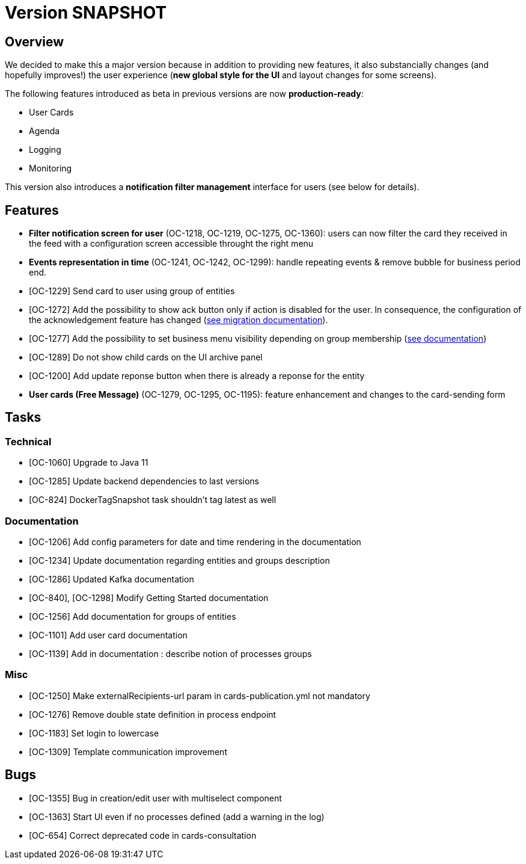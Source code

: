 // Copyright (c) 2018-2021 RTE (http://www.rte-france.com)
// See AUTHORS.txt
// This document is subject to the terms of the Creative Commons Attribution 4.0 International license.
// If a copy of the license was not distributed with this
// file, You can obtain one at https://creativecommons.org/licenses/by/4.0/.
// SPDX-License-Identifier: CC-BY-4.0

= Version SNAPSHOT

== Overview

We decided to make this a major version because in addition to providing new features, it also substancially changes (and hopefully improves!) the user experience (*new global style for the UI* and layout changes for some screens).

The following features introduced as beta in previous versions are now *production-ready*: 

- User Cards
- Agenda
- Logging
- Monitoring

This version also introduces a *notification filter management* interface for users (see below for details).

== Features

- *Filter notification screen for user* (OC-1218, OC-1219, OC-1275, OC-1360): users can now filter the card they received in the feed with a configuration screen accessible throught the right menu 
- *Events representation in time* (OC-1241, OC-1242, OC-1299): handle repeating events & remove bubble for business period end.
- [OC-1229] Send card to user using group of entities
- [OC-1272] Add the possibility to show ack button only if action is disabled for the user. In consequence, the configuration of the acknowledgement feature has changed (link:https://opfab.github.io/documentation/current/docs/single_page_doc.html#_migration_guide_from_release_1_8_0_to_release_2_0_0[see migration documentation]).
- [OC-1277] Add the possibility to set business menu visibility depending on group membership (link:https://opfab.github.io/documentation/current/reference_doc/#menu_entries[see documentation])
- [OC-1289] Do not show child cards on the UI archive panel
- [OC-1200] Add update reponse button when there is already a reponse for the entity
- *User cards (Free Message)* (OC-1279, OC-1295, OC-1195): feature enhancement and changes to the card-sending form

== Tasks

=== Technical 

- [OC-1060] Upgrade to Java 11
- [OC-1285] Update backend dependencies to last versions
- [OC-824] DockerTagSnapshot task shouldn't tag latest as well

=== Documentation 

- [OC-1206] Add config parameters for date and time rendering in the documentation
- [OC-1234] Update documentation regarding entities and groups description
- [OC-1286] Updated Kafka documentation
- [OC-840], [OC-1298] Modify Getting Started documentation
- [OC-1256] Add documentation for groups of entities
- [OC-1101] Add user card documentation
- [OC-1139] Add in documentation : describe notion of processes groups

=== Misc

- [OC-1250] Make externalRecipients-url param in cards-publication.yml not mandatory
- [OC-1276] Remove double state definition in process endpoint 
- [OC-1183] Set login to lowercase
- [OC-1309] Template communication improvement

== Bugs

- [OC-1355] Bug in creation/edit user with multiselect component
- [OC-1363] Start UI even if no processes defined (add a warning in the log)
- [OC-654] Correct deprecated code in cards-consultation

